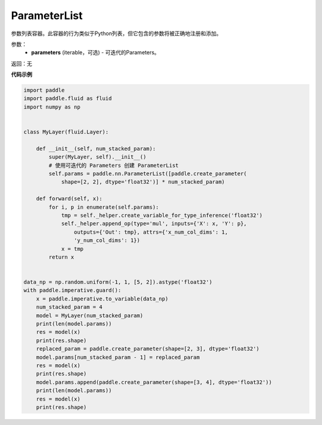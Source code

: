 .. _cn_api_fluid_dygraph_ParameterList:

ParameterList
-------------------------------

.. py:class:: paddle.fluid.dygraph.ParameterList(parameters=None)




参数列表容器。此容器的行为类似于Python列表，但它包含的参数将被正确地注册和添加。

参数：
    - **parameters** (iterable，可选) - 可迭代的Parameters。

返回：无

**代码示例**

.. code-block:: python

    import paddle
    import paddle.fluid as fluid
    import numpy as np
    
    
    class MyLayer(fluid.Layer):
    
        def __init__(self, num_stacked_param):
            super(MyLayer, self).__init__()
            # 使用可迭代的 Parameters 创建 ParameterList
            self.params = paddle.nn.ParameterList([paddle.create_parameter(
                shape=[2, 2], dtype='float32')] * num_stacked_param)
    
        def forward(self, x):
            for i, p in enumerate(self.params):
                tmp = self._helper.create_variable_for_type_inference('float32')
                self._helper.append_op(type='mul', inputs={'X': x, 'Y': p},
                    outputs={'Out': tmp}, attrs={'x_num_col_dims': 1,
                    'y_num_col_dims': 1})
                x = tmp
            return x
    
    
    data_np = np.random.uniform(-1, 1, [5, 2]).astype('float32')
    with paddle.imperative.guard():
        x = paddle.imperative.to_variable(data_np)
        num_stacked_param = 4
        model = MyLayer(num_stacked_param)
        print(len(model.params))
        res = model(x)
        print(res.shape)
        replaced_param = paddle.create_parameter(shape=[2, 3], dtype='float32')
        model.params[num_stacked_param - 1] = replaced_param
        res = model(x)
        print(res.shape)
        model.params.append(paddle.create_parameter(shape=[3, 4], dtype='float32'))
        print(len(model.params))
        res = model(x)
        print(res.shape)

